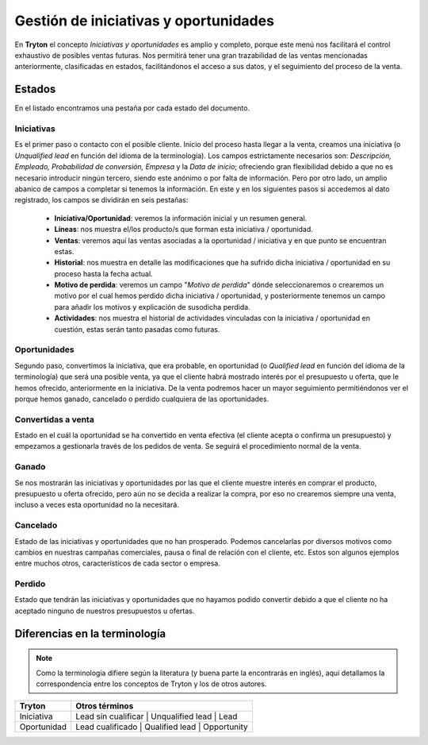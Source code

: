 ======================================
Gestión de iniciativas y oportunidades
======================================

En **Tryton** el concepto *Iniciativas y oportunidades* es amplio y 
completo, porque este menú nos facilitará el control exhaustivo de posibles 
ventas futuras. Nos permitirá tener una gran trazabilidad de las ventas 
mencionadas anteriormente, clasificadas en estados, facilitándonos el acceso a 
sus datos, y el seguimiento del proceso de la venta. 

Estados
=======

En el listado encontramos una pestaña por cada estado del documento.

Iniciativas
***********

Es el primer paso o contacto con el posible cliente. Inicio del proceso hasta 
llegar a la venta, creamos una iniciativa (o *Unqualified* *lead* en función del 
idioma de la terminología). Los campos estrictamente necesarios son: 
*Descripción, Empleado, Probabilidad de conversión, Empresa* y la *Data de 
inicio*; ofreciendo gran flexibilidad debido a que no es necesario introducir 
ningún tercero, siendo este anónimo o por falta de información. Pero por otro 
lado, un amplio abanico de campos a completar si tenemos la información. En 
este y en los siguientes pasos si accedemos al dato registrado, los campos se 
dividirán en seis pestañas:

  * **Iniciativa/Oportunidad**: veremos la información inicial y un resumen 
    general.
    

  * **Líneas**: nos muestra el/los producto/s que forman esta iniciativa / 
    oportunidad.

    
  * **Ventas**: veremos aquí las ventas asociadas a la oportunidad / iniciativa 
    y en que punto se encuentran estas.
    

  * **Historial**: nos muestra en detalle las modificaciones que ha sufrido 
    dicha iniciativa / oportunidad en su proceso hasta la fecha actual.
    

  * **Motivo de perdida**: veremos un campo "*Motivo de perdida*" dónde 
    seleccionaremos o crearemos un motivo por el cual hemos perdido dicha 
    iniciativa / oportunidad, y posteriormente tenemos un campo para añadir los 
    motivos y explicación de susodicha perdida.
    

  * **Actividades**: nos muestra el historial de actividades vinculadas con la 
    iniciativa / oportunidad en cuestión, estas serán tanto pasadas como
    futuras. 
    
 
Oportunidades
*************
Segundo paso, convertimos la iniciativa, que era probable, en oportunidad (o 
*Qualified lead* en función del idioma de la terminología) que será una posible 
venta, ya que el cliente habrá mostrado interés por el presupuesto u oferta, 
que le hemos ofrecido, anteriormente en la iniciativa. De la venta podremos 
hacer un mayor seguimiento permitiéndonos ver el porque hemos ganado, 
cancelado o perdido cualquiera de las oportunidades. 

Convertidas a venta
*******************
Estado en el cuál la oportunidad se ha convertido en venta efectiva (el cliente 
acepta o confirma un presupuesto) y empezamos a gestionarla través de los 
pedidos de venta. Se seguirá el procedimiento normal de la venta. 

Ganado
******
Se nos mostrarán las iniciativas y oportunidades por las que el cliente muestre 
interés en comprar el producto, presupuesto u oferta ofrecido, pero aún no se 
decida a realizar la compra, por eso no crearemos siempre una venta, incluso a 
veces esta oportunidad no la necesitará. 

Cancelado
*********
Estado de las iniciativas y oportunidades que no han prosperado. Podemos 
cancelarlas por diversos motivos como cambios en nuestras campañas comerciales, 
pausa o final de relación con el cliente, etc. Estos son algunos ejemplos entre 
muchos otros, característicos de cada sector o empresa.

Perdido
*******
Estado que tendrán las iniciativas y oportunidades que no hayamos podido 
convertir debido a que el cliente no ha aceptado ninguno de nuestros 
presupuestos u ofertas.

Diferencias en la terminología
==============================

.. note::

   Como la terminología difiere según la literatura (y buena parte la
   encontrarás en inglés), aquí detallamos la correspondencia entre los
   conceptos de Tryton y los de otros autores.


+-------------------+------------------------------------------------------+
|    **Tryton**     |  **Otros términos**                                  |
+===================+======================================================+
|    Iniciativa     | Lead sin cualificar | Unqualified lead | Lead        |
+-------------------+------------------------------------------------------+
|    Oportunidad    | Lead cualificado    | Qualified lead   | Opportunity |
+-------------------+------------------------------------------------------+
